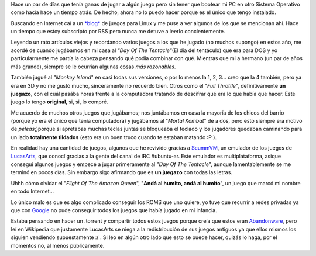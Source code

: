 .. link:
.. description:
.. tags: general, juegos, software libre, ubuntu
.. date: 2007/10/31 00:27:10
.. title: Recordando mi infancia...
.. slug: recordando-mi-infancia

|image0|\ Hace un par de días que tenía ganas de jugar a algún juego
pero sin tener que bootear mi PC en otro Sistema Operativo como hacía
hace un tiempo atrás. De hecho, ahora no lo puedo hacer porque es el
único que tengo instalado.

Buscando en Internet caí a un `*blog* <http://www.linuxjuegos.com/>`__
de juegos para Linux y me puse a ver algunos de los que se mencionan
ahí. Hace un tiempo que estoy subscripto por RSS pero nunca me detuve a
leerlo concientemente.

Leyendo un rato artículos viejos y recordando varios juegos a los que he
jugado (no muchos supongo) en estos año, me acordé de cuando jugábamos
en mi casa al *"Day Of The Tentacle"*\ (El día del tentáculo) que era
para DOS y yo particularmente me partía la cabeza pensando qué podía
combinar con qué. Mientras que mi a hermano (un par de años más grande),
siempre se le ocurrían algunas cosas *más razonables*.

También jugué al *"Monkey Island*" en casi todas sus versiones, o por lo
menos la 1, 2, 3... creo que la 4 también, pero ya era en 3D y no me
gustó mucho, sinceramente no recuerdo bien. Otros como el "*Full
Throttle*\ ", definitivamente **un juegazo**, con el cuál pasába horas
frente a la computadora tratando de descifrar qué era lo que había que
hacer. Este juego lo tengo **original**, si, si, lo compré.

Me acuerdo de muchos otros juegos que jugábamos; nos juntábamos en casa
la mayoría de los chicos del barrio (porque yo era el único que tenía
computadora) y jugábamos al "*Mortal Kombat*\ " de a dos, pero esto
siempre era motivo de *peleas*;)porque si apretabas muchas teclas juntas
se bloqueaba el teclado y los jugadores quedaban caminando para un lado
**totalmente tildados** (esto era un buen truco cuando te estaban
matando :P ).

En realidad hay una cantidad de juegos, algunos que he revivido gracias
a `ScummVM <http://www.scummvm.org/>`__, un emulador de los juegos de
`LucasArts <http://www.lucasarts.com/>`__, que conocí gracias a la gente
del canal de IRC #ubuntu-ar. Este emulador es multiplataforma, asique
conseguí algunos juegos y empecé a jugar primeramente al "*Day Of The
Tentacle*\ ", aunque lamentablemente se me terminó en pocos días. Sin
embargo sigo afirmando que es **un juegazo** con todas las letras.

Uhhh cómo olvidar el "*Flight Of The Amazon Queen*\ ", "**Andá al
humito, andá al humito**\ ", un juego que marcó mi nombre en todo
Internet...

Lo único malo es que es algo complicado conseguir los ROMS que uno
quiere, yo tuve que recurrir a redes privadas ya que con
`Google <http://www.google.com.ar>`__ no pude conseguir todos los juegos
que había jugado en mi infancia.

Estaba pensando en hacer un .torrent y compartir todos estos juegos
porque creía que estos eran
`Abandonware <http://es.wikipedia.org/wiki/Abandonware>`__, pero leí en
Wikipedia que justamente LucasArts se niega a la redistribución de sus
juegos antiguos ya que ellos mismos los siguien vendiendo supuestamente
:( . Si leo en algún otro lado que esto se puede hacer, quizás lo haga,
por el momentos no, al menos públicamente.

.. |image0| image:: http://img521.imageshack.us/img521/9099/tentacleum1.png
